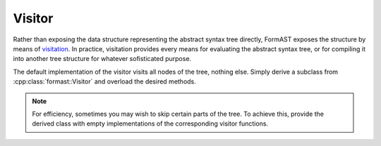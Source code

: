Visitor
=======

Rather than exposing the data structure
representing the abstract syntax tree directly,
FormAST exposes the structure by means of
`visitation <http://en.wikipedia.org/wiki/Visitor_pattern>`_.
In practice, visitation provides every means for evaluating
the abstract syntax tree,
or for compiling it into another tree structure
for whatever sofisticated purpose.

The default implementation of the visitor
visits all nodes of the tree, nothing else.
Simply derive a subclass from :cpp:class:`formast::Visitor`
and overload the desired methods.

.. note::

   For efficiency, sometimes you may wish to skip
   certain parts of the tree.
   To achieve this, provide the derived class
   with empty implementations
   of the corresponding visitor functions.

.. cpp:class:: formast::Visitor

   Visitor for the abstract syntax tree.

   .. cpp:function:: void module(Module const & module)

      Visits a :cpp:class:`formast::Module`,
      dispatching each of its children
      to the appropriate ``module_...`` method.

   .. cpp:function:: void module_class(Class const & class_)

      Call :cpp:func:`Visitor::stats`
      for :cpp:member:`Class::stats`

   .. cpp:function:: void module_enum(Enum const & enum_)

      Call :cpp:func:`Visitor::enum_stats`
      for :cpp:member:`Enum::stats`.


   .. cpp:function:: void stats(Stats const & stats)

      Visits a :cpp:class:`formast::Stats`,
      dispatching each of its children
      to the appropriate ``stats_...`` method.

   .. cpp:function:: void stats_field(Field const & field)

      Call :cpp:func:`Visitor::expr`
      for :cpp:member:`Field::arr1` and :cpp:member:`Field::arr2`.

   .. cpp:function:: void stats_if(If const & if_)

      Call :cpp:func:`Visitor::expr`
      for :cpp:member:`If::expr`,
      and
      call :cpp:func:`Visitor::stats`
      for :cpp:member:`If::then`, and optionally also for :cpp:member:`If::else_`.


   .. cpp:function:: void enum_stats(EnumStats const & stats)

      Visits a :cpp:class:`formast::EnumStats`,
      dispatching each of its children
      to the appropriate ``enum_stats_...`` method.

   .. cpp:function:: void enum_stats_const(EnumConst const & const_)

      This is a terminal node; the default implementation does nothing.

   .. cpp:function:: void expr(Expr const & e)

      Visits an :cpp:class:`formast::Expr`,
      dispatching
      to the appropriate ``expr_...`` method.

   .. cpp:function:: void expr_uint(std::uint64_t const & n)

      This is a terminal node; the default implementation does nothing.

   .. cpp:function:: void expr_id(std::string const & i)

      This is a terminal node; the default implementation does nothing.

   All of the remaining ``expr_...`` functions
   call :cpp:func:`Visitor::expr` for their argument(s).

   .. cpp:function:: void expr_pos(Expr const & right)
   .. cpp:function:: void expr_neg(Expr const & right)
   .. cpp:function:: void expr_add(Expr const & left, Expr const & right)
   .. cpp:function:: void expr_sub(Expr const & left, Expr const & right)
   .. cpp:function:: void expr_mul(Expr const & left, Expr const & right)
   .. cpp:function:: void expr_div(Expr const & left, Expr const & right)
   .. cpp:function:: void expr_mod(Expr const & left, Expr const & right)
   .. cpp:function:: void expr_pow(Expr const & left, Expr const & right)
   .. cpp:function:: void expr_logical_and(Expr const & left, Expr const & right)
   .. cpp:function:: void expr_logical_or(Expr const & left, Expr const & right)
   .. cpp:function:: void expr_logical_not(Expr const & right)
   .. cpp:function:: void expr_bitwise_and(Expr const & left, Expr const & right)
   .. cpp:function:: void expr_bitwise_or(Expr const & left, Expr const & right)
   .. cpp:function:: void expr_bitwise_xor(Expr const & left, Expr const & right)
   .. cpp:function:: void expr_compare_eq(Expr const & left, Expr const & right)
   .. cpp:function:: void expr_compare_ne(Expr const & left, Expr const & right)
   .. cpp:function:: void expr_compare_gt(Expr const & left, Expr const & right)
   .. cpp:function:: void expr_compare_lt(Expr const & left, Expr const & right)
   .. cpp:function:: void expr_compare_ge(Expr const & left, Expr const & right)
   .. cpp:function:: void expr_compare_le(Expr const & left, Expr const & right)
   .. cpp:function:: void expr_shift_left(Expr const & left, Expr const & right)
   .. cpp:function:: void expr_shift_right(Expr const & left, Expr const & right)
